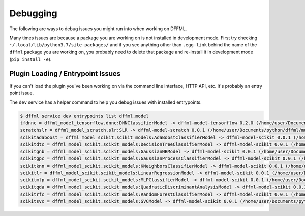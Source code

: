Debugging
=========

The following are ways to debug issues you might run into when working on DFFML.

Many times issues are because a package you are working on is not installed in
development mode. First try checking ``~/.local/lib/python3.7/site-packages/`` and
if you see anything other than ``.egg-link`` behind the name of the ``dffml``
package you are working on, you probably need to delete that package and
re-install it in development mode (``pip install -e``).

Plugin Loading / Entrypoint Issues
----------------------------------

If you can't load the plugin you've been working on via the command line interface, HTTP API, etc. It's probably an entry point issue.

The ``dev`` service has a helper command to help you debug issues with installed
entrypoints.

.. code-block:: console

    $ dffml service dev entrypoints list dffml.model
    tfdnnc = dffml_model_tensorflow.dnnc:DNNClassifierModel -> dffml-model-tensorflow 0.2.0 (/home/user/Documents/python/dffml/model/tensorflow)
    scratchslr = dffml_model_scratch.slr:SLR -> dffml-model-scratch 0.0.1 (/home/user/Documents/python/dffml/model/scratch)
    scikitadaboost = dffml_model_scikit.scikit_models:AdaBoostClassifierModel -> dffml-model-scikit 0.0.1 (/home/user/Documents/python/dffml/model/scikit)
    scikitdtc = dffml_model_scikit.scikit_models:DecisionTreeClassifierModel -> dffml-model-scikit 0.0.1 (/home/user/Documents/python/dffml/model/scikit)
    scikitgnb = dffml_model_scikit.scikit_models:GaussianNBModel -> dffml-model-scikit 0.0.1 (/home/user/Documents/python/dffml/model/scikit)
    scikitgpc = dffml_model_scikit.scikit_models:GaussianProcessClassifierModel -> dffml-model-scikit 0.0.1 (/home/user/Documents/python/dffml/model/scikit)
    scikitknn = dffml_model_scikit.scikit_models:KNeighborsClassifierModel -> dffml-model-scikit 0.0.1 (/home/user/Documents/python/dffml/model/scikit)
    scikitlr = dffml_model_scikit.scikit_models:LinearRegressionModel -> dffml-model-scikit 0.0.1 (/home/user/Documents/python/dffml/model/scikit)
    scikitmlp = dffml_model_scikit.scikit_models:MLPClassifierModel -> dffml-model-scikit 0.0.1 (/home/user/Documents/python/dffml/model/scikit)
    scikitqda = dffml_model_scikit.scikit_models:QuadraticDiscriminantAnalysisModel -> dffml-model-scikit 0.0.1 (/home/user/Documents/python/dffml/model/scikit)
    scikitrfc = dffml_model_scikit.scikit_models:RandomForestClassifierModel -> dffml-model-scikit 0.0.1 (/home/user/Documents/python/dffml/model/scikit)
    scikitsvc = dffml_model_scikit.scikit_models:SVCModel -> dffml-model-scikit 0.0.1 (/home/user/Documents/python/dffml/model/scikit)

